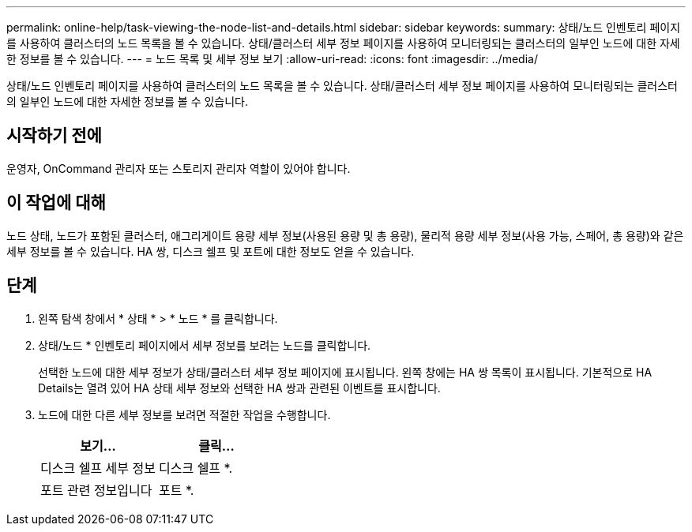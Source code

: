 ---
permalink: online-help/task-viewing-the-node-list-and-details.html 
sidebar: sidebar 
keywords:  
summary: 상태/노드 인벤토리 페이지를 사용하여 클러스터의 노드 목록을 볼 수 있습니다. 상태/클러스터 세부 정보 페이지를 사용하여 모니터링되는 클러스터의 일부인 노드에 대한 자세한 정보를 볼 수 있습니다. 
---
= 노드 목록 및 세부 정보 보기
:allow-uri-read: 
:icons: font
:imagesdir: ../media/


[role="lead"]
상태/노드 인벤토리 페이지를 사용하여 클러스터의 노드 목록을 볼 수 있습니다. 상태/클러스터 세부 정보 페이지를 사용하여 모니터링되는 클러스터의 일부인 노드에 대한 자세한 정보를 볼 수 있습니다.



== 시작하기 전에

운영자, OnCommand 관리자 또는 스토리지 관리자 역할이 있어야 합니다.



== 이 작업에 대해

노드 상태, 노드가 포함된 클러스터, 애그리게이트 용량 세부 정보(사용된 용량 및 총 용량), 물리적 용량 세부 정보(사용 가능, 스페어, 총 용량)와 같은 세부 정보를 볼 수 있습니다. HA 쌍, 디스크 쉘프 및 포트에 대한 정보도 얻을 수 있습니다.



== 단계

. 왼쪽 탐색 창에서 * 상태 * > * 노드 * 를 클릭합니다.
. 상태/노드 * 인벤토리 페이지에서 세부 정보를 보려는 노드를 클릭합니다.
+
선택한 노드에 대한 세부 정보가 상태/클러스터 세부 정보 페이지에 표시됩니다. 왼쪽 창에는 HA 쌍 목록이 표시됩니다. 기본적으로 HA Details는 열려 있어 HA 상태 세부 정보와 선택한 HA 쌍과 관련된 이벤트를 표시합니다.

. 노드에 대한 다른 세부 정보를 보려면 적절한 작업을 수행합니다.
+
|===
| 보기... | 클릭... 


 a| 
디스크 쉘프 세부 정보
 a| 
디스크 쉘프 *.



 a| 
포트 관련 정보입니다
 a| 
포트 *.

|===

